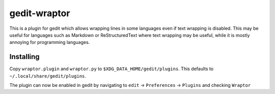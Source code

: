 =============
gedit-wraptor
=============

This is a plugin for gedit which allows wrapping lines in some languages even if text wrapping is disabled. This may be useful for languages such as Markdown or ReStructuredText where text wrapping may be useful, while it is mostly annoying for programming languages.

Installing
----------

Copy ``wraptor.plugin`` and ``wraptor.py`` to ``$XDG_DATA_HOME/gedit/plugins``. This defaults to ``~/.local/share/gedit/plugins``.

The plugin can now be enabled in gedit by navigating to ``edit`` → ``Preferences`` → ``Plugins`` and checking ``Wraptor``
